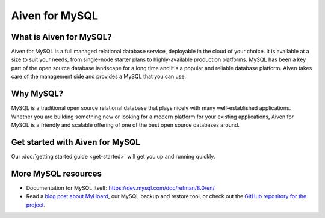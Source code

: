 Aiven for MySQL
###############

What is Aiven for MySQL?
========================

Aiven for MySQL is a full managed relational database service, deployable in the cloud of your choice. It is available at a size to suit your needs, from single-node starter plans to highly-available production platforms. MySQL has been a key part of the open source database landscape for a long time and it's a popular and reliable database platform. Aiven takes care of the management side and provides a MySQL that you can use.

Why MySQL?
==========

MySQL is a traditional open source relational database that plays nicely with many well-established applications. Whether you are building something new or looking for a modern platform for your existing applications, Aiven for MySQL is a friendly and scalable offering of one of the best open source databases around.

Get started with Aiven for MySQL
================================

Our :doc:`getting started guide <get-started>` will get you up and running quickly.

.. panels::

    💻 :doc:`howto`

    ---

    📖 :doc:`reference`


More MySQL resources
====================

* Documentation for MySQL itself: https://dev.mysql.com/doc/refman/8.0/en/
* Read a `blog post about MyHoard <https://aiven.io/blog/introducing-myhoard-your-single-solution-to-mysql-backups-and-restoration>`_, our MySQL backup and restore tool, or check out the `GitHub repository for the project <https://github.com/aiven/myhoard>`_.
